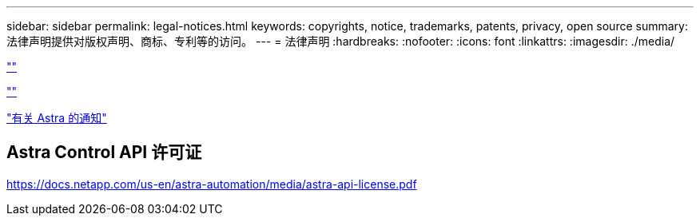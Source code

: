 ---
sidebar: sidebar 
permalink: legal-notices.html 
keywords: copyrights, notice, trademarks, patents, privacy, open source 
summary: 法律声明提供对版权声明、商标、专利等的访问。 
---
= 法律声明
:hardbreaks:
:nofooter: 
:icons: font
:linkattrs: 
:imagesdir: ./media/


link:https://raw.githubusercontent.com/NetAppDocs/common/main/_include/common-legal-notices.adoc[""]

link:https://raw.githubusercontent.com/NetAppDocs/common/main/_include/open-source-notice-intro.adoc[""]

link:media/notice.pdf["有关 Astra 的通知"^]



== Astra Control API 许可证

https://docs.netapp.com/us-en/astra-automation/media/astra-api-license.pdf[]
